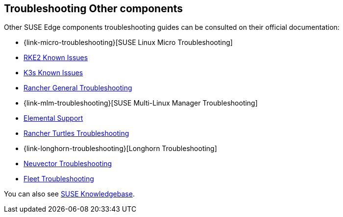 [#troubleshooting-other-components]
== Troubleshooting Other components
:experimental:

ifdef::env-github[]
:imagesdir: ../images/
:tip-caption: :bulb:
:note-caption: :information_source:
:important-caption: :heavy_exclamation_mark:
:caution-caption: :fire:
:warning-caption: :warning:
endif::[]

Other SUSE Edge components troubleshooting guides can be consulted on their official documentation:

* {link-micro-troubleshooting}[SUSE Linux Micro Troubleshooting]
* https://docs.rke2.io/known_issues[RKE2 Known Issues]
* https://docs.k3s.io/known-issues[K3s Known Issues]
* https://ranchermanager.docs.rancher.com/troubleshooting/general-troubleshooting[Rancher General Troubleshooting]
* {link-mlm-troubleshooting}[SUSE Multi-Linux Manager Troubleshooting]
* https://elemental.docs.rancher.com/troubleshooting-support/[Elemental Support]
* https://turtles.docs.rancher.com/turtles/stable/en/troubleshooting/troubleshooting.html[Rancher Turtles Troubleshooting]
* {link-longhorn-troubleshooting}[Longhorn Troubleshooting]
* https://open-docs.neuvector.com/next/troubleshooting/troubleshooting/[Neuvector Troubleshooting]
* https://fleet.rancher.io/troubleshooting[Fleet Troubleshooting]

You can also see https://www.suse.com/support/kb/[SUSE Knowledgebase].
